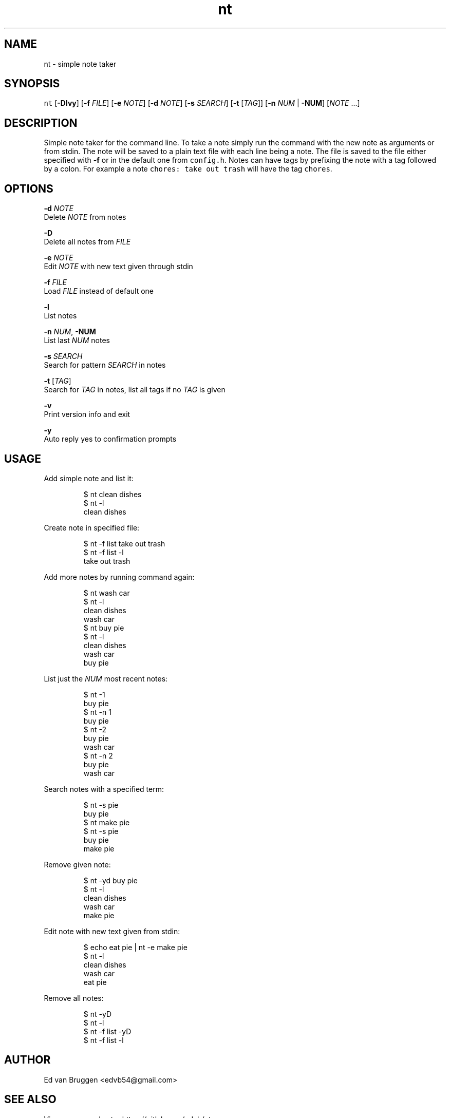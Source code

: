 .TH nt 1
.SH NAME
.PP
nt  \- simple note taker
.SH SYNOPSIS
.PP
\fB\fCnt\fR [\fB\-Dlvy\fP] [\fB\-f\fP \fIFILE\fP] [\fB\-e\fP \fINOTE\fP] [\fB\-d\fP \fINOTE\fP] [\fB\-s\fP \fISEARCH\fP] [\fB\-t\fP [\fITAG\fP]] [\fB\-n\fP \fINUM\fP | \fB\-NUM\fP] [\fINOTE\fP ...]
.SH DESCRIPTION
.PP
Simple note taker for the command line. To take a note simply run the command
with the new note as arguments or from stdin. The note will be saved to a plain
text file with each line being a note. The file is saved to the file either
specified with \fB\-f\fP or in the default one from \fB\fCconfig.h\fR\&. Notes can have tags
by prefixing the note with a tag followed by a colon. For example a note
\fB\fCchores: take out trash\fR will have the tag \fB\fCchores\fR\&.
.SH OPTIONS
.PP
\fB\-d\fP \fINOTE\fP
    Delete \fINOTE\fP from notes
.PP
\fB\-D\fP
    Delete all notes from \fIFILE\fP
.PP
\fB\-e\fP \fINOTE\fP
    Edit \fINOTE\fP with new text given through stdin
.PP
\fB\-f\fP \fIFILE\fP
    Load \fIFILE\fP instead of default one
.PP
\fB\-l\fP
    List notes
.PP
\fB\-n\fP \fINUM\fP, \fB\-NUM\fP
    List last \fINUM\fP notes
.PP
\fB\-s\fP \fISEARCH\fP
    Search for pattern \fISEARCH\fP in notes
.PP
\fB\-t\fP [\fITAG\fP]
    Search for \fITAG\fP in notes, list all tags if no \fITAG\fP is given
.PP
\fB\-v\fP
    Print version info and exit
.PP
\fB\-y\fP
    Auto reply yes to confirmation prompts
.SH USAGE
.PP
Add simple note and list it:
.PP
.RS
.nf
$ nt clean dishes
$ nt \-l
clean dishes
.fi
.RE
.PP
Create note in specified file:
.PP
.RS
.nf
$ nt \-f list take out trash
$ nt \-f list \-l
take out trash
.fi
.RE
.PP
Add more notes by running command again:
.PP
.RS
.nf
$ nt wash car
$ nt \-l
clean dishes
wash car
$ nt buy pie
$ nt \-l
clean dishes
wash car
buy pie
.fi
.RE
.PP
List just the \fINUM\fP most recent notes:
.PP
.RS
.nf
$ nt \-1
buy pie
$ nt \-n 1
buy pie
$ nt \-2
buy pie
wash car
$ nt \-n 2
buy pie
wash car
.fi
.RE
.PP
Search notes with a specified term:
.PP
.RS
.nf
$ nt \-s pie
buy pie
$ nt make pie
$ nt \-s pie
buy pie
make pie
.fi
.RE
.PP
Remove given note:
.PP
.RS
.nf
$ nt \-yd buy pie
$ nt \-l
clean dishes
wash car
make pie
.fi
.RE
.PP
Edit note with new text given from stdin:
.PP
.RS
.nf
$ echo eat pie | nt \-e make pie
$ nt \-l
clean dishes
wash car
eat pie
.fi
.RE
.PP
Remove all notes:
.PP
.RS
.nf
$ nt \-yD
$ nt \-l
$ nt \-f list \-yD
$ nt \-f list \-l
.fi
.RE
.SH AUTHOR
.PP
Ed van Bruggen 
\<edvb54@gmail.com\>
.SH SEE ALSO
.PP
View source code at: 
\<https://gitlab.com/edvb/nt\>
.SH LICENSE
.PP
zlib License
